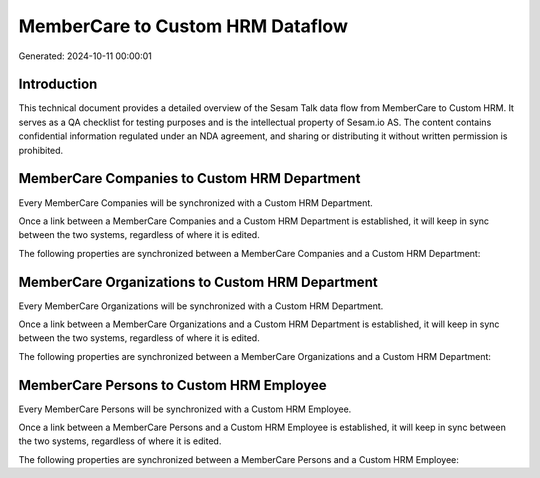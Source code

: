 =================================
MemberCare to Custom HRM Dataflow
=================================

Generated: 2024-10-11 00:00:01

Introduction
------------

This technical document provides a detailed overview of the Sesam Talk data flow from MemberCare to Custom HRM. It serves as a QA checklist for testing purposes and is the intellectual property of Sesam.io AS. The content contains confidential information regulated under an NDA agreement, and sharing or distributing it without written permission is prohibited.

MemberCare Companies to Custom HRM Department
---------------------------------------------
Every MemberCare Companies will be synchronized with a Custom HRM Department.

Once a link between a MemberCare Companies and a Custom HRM Department is established, it will keep in sync between the two systems, regardless of where it is edited.

The following properties are synchronized between a MemberCare Companies and a Custom HRM Department:

.. list-table::
   :header-rows: 1

   * - MemberCare Companies Property
     - Custom HRM Department Property
     - Custom HRM Data Type


MemberCare Organizations to Custom HRM Department
-------------------------------------------------
Every MemberCare Organizations will be synchronized with a Custom HRM Department.

Once a link between a MemberCare Organizations and a Custom HRM Department is established, it will keep in sync between the two systems, regardless of where it is edited.

The following properties are synchronized between a MemberCare Organizations and a Custom HRM Department:

.. list-table::
   :header-rows: 1

   * - MemberCare Organizations Property
     - Custom HRM Department Property
     - Custom HRM Data Type


MemberCare Persons to Custom HRM Employee
-----------------------------------------
Every MemberCare Persons will be synchronized with a Custom HRM Employee.

Once a link between a MemberCare Persons and a Custom HRM Employee is established, it will keep in sync between the two systems, regardless of where it is edited.

The following properties are synchronized between a MemberCare Persons and a Custom HRM Employee:

.. list-table::
   :header-rows: 1

   * - MemberCare Persons Property
     - Custom HRM Employee Property
     - Custom HRM Data Type

